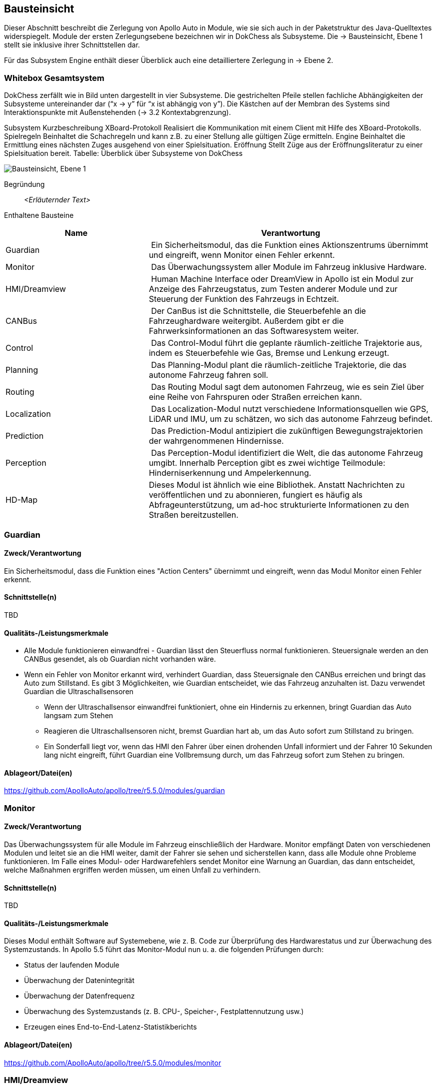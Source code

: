 [[section-building-block-view]]
== Bausteinsicht

Dieser Abschnitt beschreibt die Zerlegung von Apollo Auto in Module, wie sie sich auch in der Paketstruktur des Java-Quelltextes widerspiegelt. Module der ersten Zerlegungsebene bezeichnen wir in DokChess als Subsysteme. Die → Bausteinsicht, Ebene 1 stellt sie inklusive ihrer Schnittstellen dar.

Für das Subsystem Engine enthält dieser Überblick auch eine detailliertere Zerlegung in → Ebene 2.

//[role="arc42help"]
//****
//.Inhalt
//Diese Sicht zeigt die statische Zerlegung des Systems in Bausteine sowie deren Beziehungen.
//Beispiele für Bausteine sind unter anderem:

//* Module
//* Komponenten
//* Subsysteme
//* Klassen
//* Interfaces
//* Pakete
//* Bibliotheken
//* Frameworks
//* Schichten
//* Partitionen
//* Tiers
//* Funktionen
//* Makros
//* Operationen
//* Datenstrukturen
//* ...

//Diese Sicht sollte in jeder Architekturdokumentation vorhanden sein.
//In der Analogie zum Hausbau bildet die Bausteinsicht den _Grundrissplan_.

//.Motivation
//Behalten Sie den Überblick über den Quellcode, indem Sie die statische Struktur des Systems durch Abstraktion verständlich machen.

//Damit ermöglichen Sie Kommunikation auf abstrakterer Ebene, ohne zu viele Implementierungsdetails offenlegen zu müssen.

//.Form
//Die Bausteinsicht ist eine hierarchische Sammlung von Blackboxen und Whiteboxen (siehe Abbildung unten) und deren Beschreibungen.

//image:05_building_blocks-DE.png["Baustein Sichten"]

//*Ebene 1* ist die Whitebox-Beschreibung des Gesamtsystems, zusammen mit Blackbox-Beschreibungen der darin enthaltenen Bausteine.

//*Ebene 2* zoomt in einige Bausteine der Ebene 1 hinein.
//Sie enthält somit die Whitebox-Beschreibungen ausgewählter Bausteine der Ebene 1, jeweils zusammen mit Blackbox-Beschreibungen darin enthaltener Bausteine.

//*Ebene 3* zoomt in einige Bausteine der Ebene 2 hinein, usw.
//****

=== Whitebox Gesamtsystem

DokChess zerfällt wie in Bild unten dargestellt in vier Subsysteme. Die gestrichelten Pfeile stellen fachliche Abhängigkeiten der Subsysteme untereinander dar (“x -> y” für “x ist abhängig von y”). Die Kästchen auf der Membran des Systems sind Interaktionspunkte mit Außenstehenden (→ 3.2 Kontextabgrenzung).



Subsystem	Kurzbeschreibung
XBoard-Protokoll	Realisiert die Kommunikation mit einem Client mit Hilfe des XBoard-Protokolls.
Spielregeln	Beinhaltet die Schachregeln und kann z.B. zu einer Stellung alle gültigen Züge ermitteln.
Engine	Beinhaltet die Ermittlung eines nächsten Zuges ausgehend von einer Spielsituation.
Eröffnung	Stellt Züge aus der Eröffnungsliteratur zu einer Spielsituation bereit.
Tabelle: Überblick über Subsysteme von DokChess

//[role="arc42help"]
//****
//An dieser Stelle beschreiben Sie die Zerlegung des Gesamtsystems anhand des nachfolgenden Whitebox-Templates.
//Dieses enthält:

//* Ein Übersichtsdiagramm
//* die Begründung dieser Zerlegung
//* Blackbox-Beschreibungen der hier enthaltenen Bausteine.
//Dafür haben Sie verschiedene Optionen:

//** in _einer_ Tabelle, gibt einen kurzen und pragmatischen Überblick über die enthaltenen Bausteine sowie deren Schnittstellen.
//** als Liste von Blackbox-Beschreibungen der Bausteine, gemäß dem Blackbox-Template (siehe unten).
//Diese Liste können Sie, je nach Werkzeug, etwa in Form von Unterkapiteln (Text), Unter-Seiten (Wiki) oder geschachtelten Elementen (Modellierungswerkzeug) darstellen.

//* (optional:) wichtige Schnittstellen, die nicht bereits im Blackbox-Template eines der Bausteine erläutert werden, aber für das Verständnis der Whitebox von zentraler Bedeutung sind.
//Aufgrund der vielfältigen Möglichkeiten oder Ausprägungen von Schnittstellen geben wir hierzu kein weiteres Template vor.
//Im schlimmsten Fall müssen Sie Syntax, Semantik, Protokolle, Fehlerverhalten, Restriktionen, Versionen, Qualitätseigenschaften, notwendige Kompatibilitäten und vieles mehr spezifizieren oder beschreiben.
//Im besten Fall kommen Sie mit Beispielen oder einfachen Signaturen zurecht.
//****

//_**<Übersichtsdiagramm>**_
image:Apollo_3_5_software_architecture.png["Bausteinsicht, Ebene 1"]


Begründung:: _<Erläuternder Text>_

Enthaltene Bausteine:: 
[cols="1,2" options="header"]
|===
| **Name** | **Verantwortung**

| Guardian 
| Ein Sicherheitsmodul, das die Funktion eines Aktionszentrums übernimmt und eingreift, wenn Monitor einen Fehler erkennt.

| Monitor 
| Das Überwachungssystem aller Module im Fahrzeug inklusive Hardware.

| HMI/Dreamview 
| Human Machine Interface oder DreamView in Apollo ist ein Modul zur Anzeige des Fahrzeugstatus, zum Testen anderer Module und zur Steuerung der Funktion des Fahrzeugs in Echtzeit.

| CANBus 
| Der CanBus ist die Schnittstelle, die Steuerbefehle an die Fahrzeughardware weitergibt. Außerdem gibt er die Fahrwerksinformationen an das Softwaresystem weiter.

| Control 
| Das Control-Modul führt die geplante räumlich-zeitliche Trajektorie aus, indem es Steuerbefehle wie Gas, Bremse und Lenkung erzeugt.

| Planning 
| Das Planning-Modul plant die räumlich-zeitliche Trajektorie, die das autonome Fahrzeug fahren soll.

| Routing 
| Das Routing Modul sagt dem autonomen Fahrzeug, wie es sein Ziel über eine Reihe von Fahrspuren oder Straßen erreichen kann.

| Localization 
| Das Localization-Modul nutzt verschiedene Informationsquellen wie GPS, LiDAR und IMU, um zu schätzen, wo sich das autonome Fahrzeug befindet.

| Prediction 
| Das Prediction-Modul antizipiert die zukünftigen Bewegungstrajektorien der wahrgenommenen Hindernisse.

| Perception 
| Das Perception-Modul identifiziert die Welt, die das autonome Fahrzeug umgibt. Innerhalb Perception gibt es zwei wichtige Teilmodule: Hinderniserkennung und Ampelerkennung.

|HD-Map
|Dieses Modul ist ähnlich wie eine Bibliothek. Anstatt Nachrichten zu veröffentlichen und zu abonnieren, fungiert es häufig als Abfrageunterstützung, um ad-hoc strukturierte Informationen zu den Straßen bereitzustellen.

|===

//Wichtige Schnittstellen:: _<Beschreibung wichtiger Schnittstellen>_

=== Guardian
==== Zweck/Verantwortung
Ein Sicherheitsmodul, dass die Funktion eines "Action Centers" übernimmt und eingreift, wenn das Modul Monitor einen Fehler erkennt.

==== Schnittstelle(n)

TBD

==== Qualitäts-/Leistungsmerkmale

* Alle Module funktionieren einwandfrei - Guardian lässt den Steuerfluss normal funktionieren. Steuersignale werden an den CANBus gesendet, als ob Guardian nicht vorhanden wäre.

* Wenn ein Fehler von Monitor erkannt wird, verhindert Guardian, dass Steuersignale den CANBus erreichen und bringt das Auto zum Stillstand. Es gibt 3 Möglichkeiten, wie Guardian entscheidet, wie das Fahrzeug anzuhalten ist. Dazu verwendet Guardian die Ultraschallsensoren
** Wenn der Ultraschallsensor einwandfrei funktioniert, ohne ein Hindernis zu erkennen, bringt Guardian das Auto langsam zum Stehen
** Reagieren die Ultraschallsensoren nicht, bremst Guardian hart ab, um das Auto sofort zum Stillstand zu bringen.
** Ein Sonderfall liegt vor, wenn das HMI den Fahrer über einen drohenden Unfall informiert und der Fahrer 10 Sekunden lang nicht eingreift, führt Guardian eine Vollbremsung durch, um das Fahrzeug sofort zum Stehen zu bringen.

==== Ablageort/Datei(en)
https://github.com/ApolloAuto/apollo/tree/r5.5.0/modules/guardian

//_<(Optional) Erfüllte Anforderungen>_
//_<(optional) Offene Punkte/Probleme/Risiken>_

=== Monitor
==== Zweck/Verantwortung
Das Überwachungssystem für alle Module im Fahrzeug einschließlich der Hardware. Monitor empfängt Daten von verschiedenen Modulen und leitet sie an die HMI weiter, damit der Fahrer sie sehen und sicherstellen kann, dass alle Module ohne Probleme funktionieren. Im Falle eines Modul- oder Hardwarefehlers sendet Monitor eine Warnung an Guardian, das dann entscheidet, welche Maßnahmen ergriffen werden müssen, um einen Unfall zu verhindern.

==== Schnittstelle(n)

TBD

==== Qualitäts-/Leistungsmerkmale
Dieses Modul enthält Software auf Systemebene, wie z. B. Code zur Überprüfung des Hardwarestatus und zur Überwachung des Systemzustands. In Apollo 5.5 führt das Monitor-Modul nun u. a. die folgenden Prüfungen durch:

* Status der laufenden Module
* Überwachung der Datenintegrität
* Überwachung der Datenfrequenz
* Überwachung des Systemzustands (z. B. CPU-, Speicher-, Festplattennutzung usw.)
* Erzeugen eines End-to-End-Latenz-Statistikberichts

==== Ablageort/Datei(en)
https://github.com/ApolloAuto/apollo/tree/r5.5.0/modules/monitor

//_<(Optional) Erfüllte Anforderungen>_
//_<(optional) Offene Punkte/Probleme/Risiken>_

=== HMI/Dreamview
==== Zweck/Verantwortung
Human Machine Interface oder DreamView in Apollo ist eine Web-Anwendung, die: - die aktuelle Ausgabe relevanter autonomer Fahrmodule visualisiert, z. B. Planung der Trajektorie, Fahrzeuglokalisierung, Fahrwerkstatus usw. - eine Mensch-Maschine-Schnittstelle bietet, über die der Benutzer den Hardwarestatus einsehen, Module ein- und ausschalten und das autonom fahrende Auto starten kann. - bietet Debugging-Tools, wie z. B. PnC-Monitor, zur effizienten Verfolgung von Modulproblemen.

==== Schnittstelle(n)

TBD

==== Qualitäts-/Leistungsmerkmale

==== Ablageort/Datei(en)
https://github.com/ApolloAuto/apollo/tree/r5.5.0/modules/dreamview

=== CANBus
==== Zweck/Verantwortung
Der CanBus ist die Schnittstelle, die Steuerbefehle an die Fahrzeughardware weitergibt. Außerdem gibt er die Fahrwerksinformationen an das Softwaresystem weiter.

==== Schnittstelle(n)

.CANBus
[plantuml, "{plantUMLDir}CANBus", png]
----
!pragma graphviz_dot smetana

[CANBus] -- OnGuardianCommand
[CANBus] -- OnControlCommand
----

//==== Qualitäts-/Leistungsmerkmale

==== Ablageort/Datei(en)
https://github.com/ApolloAuto/apollo/tree/r5.5.0/modules/canbus

=== Control
==== Zweck/Verantwortung
Das Control-Modul nimmt die geplante Trajektorie als Eingabe und generiert den Steuerbefehl zur Weitergabe an den CANBus.

==== Schnittstelle(n)
.Control
[plantuml, "{plantUMLDir}Control", png]
----
!pragma graphviz_dot smetana

OnPlanning - [Control]
[Control] - OnPad
[Control] -- OnChassis
[Control] -- OnMonitor
[Control] -- OnLocalization
----

//==== Qualitäts-/Leistungsmerkmale
==== Ablageort/Datei(en)
https://github.com/ApolloAuto/apollo/tree/r5.5.0/modules/control

=== Planning
==== Zweck/Verantwortung

Apollo 3.5 verwendet mehrere Informationsquellen, um eine sichere und kollisionsfreie Trajektorie zu planen, daher interagiert das Planning-Modul mit fast jedem anderen Modul. 
//Mit zunehmender Reife von Apollo und der Übernahme unterschiedlicher Straßenbedingungen und Fahranwendungsfälle hat sich die Planung zu einem modulareren, szenariospezifischen und ganzheitlichen Ansatz entwickelt. Bei diesem Ansatz wird jeder Fahranwendungsfall als ein anderes Fahrszenario behandelt. Dies ist nützlich, weil ein Problem, das jetzt in einem bestimmten Szenario gemeldet wird, behoben werden kann, ohne die Arbeit anderer Szenarien zu beeinträchtigen, im Gegensatz zu den früheren Versionen, in denen eine Problembehebung andere Fahranwendungsfälle betraf, da sie alle als ein einziges Fahrszenario behandelt wurden.

Zunächst nimmt das Planning-Modul die Vorhersageausgabe. Da die Vorhersageausgabe das ursprünglich wahrgenommene Hindernis umschließt, abonniert das Planning-Modul die Ausgabe der Ampelerkennung und nicht die Ausgabe der wahrgenommenen Hindernisse.

Dann nimmt das Planning-Modul die Routing-Ausgabe. In bestimmten Szenarien kann das Planning-Modul auch eine neue Routing-Berechnung auslösen, indem es eine Routing-Anforderung sendet, wenn der aktuellen Route nicht treu gefolgt werden kann.

Schließlich muss das Planning-Modul den Standort (Lokalisierung: wo bin ich) sowie die aktuellen autonomen Fahrzeuginformationen (Fahrwerk: wie ist mein Status) kennen.

==== Schnittstelle(n)

TBD

//==== Qualitäts-/Leistungsmerkmale

==== Ablageort/Datei(en)
https://github.com/ApolloAuto/apollo/tree/r5.5.0/modules/planning

=== Routing
==== Zweck/Verantwortung
Das Routing-Modul muss den Start- und Endpunkt des Routings kennen, um die Durchfahrtsspuren und Straßen zu berechnen. Normalerweise ist der Startpunkt der Standort des autonomen Fahrzeugs. Die RoutingResponse wird wie unten gezeigt berechnet und veröffentlicht.

==== Schnittstelle(n)

TBD

//==== Qualitäts-/Leistungsmerkmale

==== Ablageort/Datei(en)
https://github.com/ApolloAuto/apollo/tree/r5.5.0/modules/routing

=== Localization
==== Zweck/Verantwortung
Das Localization-Modul aggregiert verschiedene Daten, um das autonome Fahrzeug zu lokalisieren. Es gibt zwei Arten von Lokalisierungsmodi: OnTimer und Multiple SensorFusion.

Die erste Lokalisierungsmethode ist RTK-basiert, mit einer Timer-basierten Callback-Funktion OnTimer.

Die andere Lokalisierungsmethode ist die Multiple Sensor Fusion (MSF)-Methode, bei der eine Reihe von ereignisgesteuerten Callback-Funktionen registriert werden.

==== Schnittstelle(n)

.Localization
[plantuml, "{plantUMLDir}Localization", png]
----
!pragma graphviz_dot smetana

OnTimer - [Localization]
----


==== Qualitäts-/Leistungsmerkmale
==== Ablageort/Datei(en)
https://github.com/ApolloAuto/apollo/tree/r5.5.0/modules/localization

=== Prediction
==== Zweck/Verantwortung
Das Prediction-Modul schätzt die zukünftigen Bewegungstrajektorien für alle wahrgenommenen Hindernisse. Die ausgegebene Vorhersagemeldung beinhaltet die Informationen zur Hinderniserkennung. Prediction abonniert Lokalisierungs-, Planungs- und Wahrnehmungs-Hindernis-Nachrichten wie unten dargestellt.
Wenn ein Lokalisierungsupdate empfangen wird, aktualisiert das Prediction-Modul seinen internen Status. Die eigentliche Vorhersage wird ausgelöst, wenn Perception ihre Perception-Hindernismeldung aussendet.

==== Schnittstelle(n)

.Prediction
[plantuml, "{plantUMLDir}Prediction", png]
----
!pragma graphviz_dot smetana

OnLocalization - [Prediction]
[Prediction] - OnPlanning
[Prediction] -- OnPerception
----

//==== Qualitäts-/Leistungsmerkmale
==== Ablageort/Datei(en)
https://github.com/ApolloAuto/apollo/tree/r5.5.0/modules/prediction

=== Perception
==== Zweck/Verantwortung
Das Perception-Modul verfügt über die Fähigkeit, 5 Kameras (2 vorne, 2 seitlich und 1 hinten) und 2 Radare (vorne und hinten) zusammen mit 3 16-Linien-LiDARs (2 hinten und 1 vorne) und 1 128-Linien-LiDAR zu verwenden, um Hindernisse zu erkennen und ihre individuellen Spuren zu einer endgültigen Spurliste zu verschmelzen. Das Hindernis-Submodul erkennt, klassifiziert und verfolgt Hindernisse. Dieses Teilmodul sagt auch die Bewegung und Positionsinformationen des Hindernisses voraus (z. B. Richtung und Geschwindigkeit). Für die Fahrspur werden Fahrspurinstanzen durch Nachbearbeitung von Fahrspur-Parsing-Pixeln konstruiert und die relative Position der Fahrspur zum Ego-Fahrzeug berechnet (L0, L1, R0, R1, usw.).

==== Schnittstelle(n)

.Perception
[plantuml, "{plantUMLDir}Perception", png]
----
!pragma graphviz_dot smetana

LIDAR - [Perception]
[Perception] - Camera
[Perception] -- RADAR
[Perception] -- ChassisDetails
----

//==== Qualitäts-/Leistungsmerkmale

==== Ablageort/Datei(en)
https://github.com/ApolloAuto/apollo/tree/r5.5.0/modules/perception

//==== <Name Schnittstelle 1>

//...

//==== <Name Schnittstelle m>

